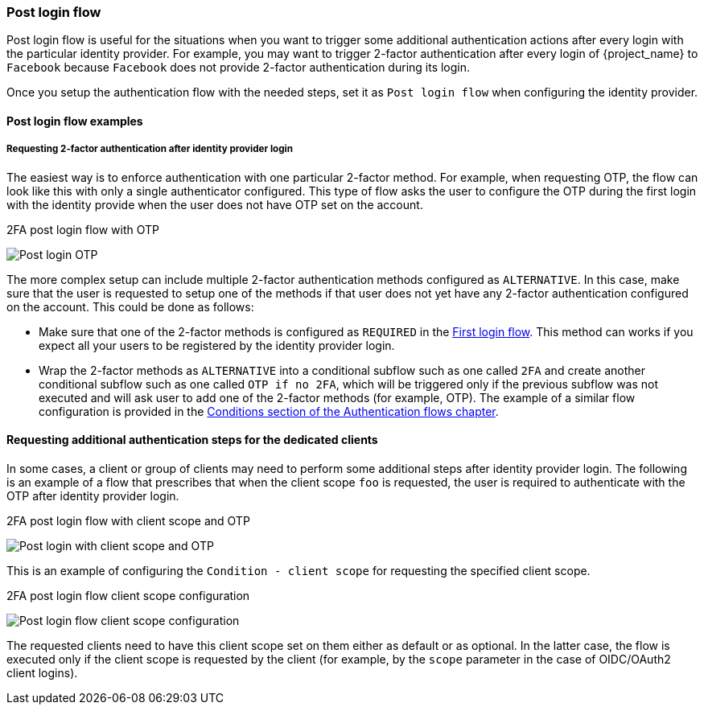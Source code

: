 [[_identity_broker_post_login_flow]]

=== Post login flow

Post login flow is useful for the situations when you want to trigger some additional authentication actions after every login with the particular identity provider.
For example, you may want to trigger 2-factor authentication after every login of {project_name} to `Facebook` because `Facebook` does not provide 2-factor authentication during its login.

Once you setup the authentication flow with the needed steps, set it as `Post login flow` when configuring the identity provider.

==== Post login flow examples

===== Requesting 2-factor authentication after identity provider login

The easiest way is to enforce authentication with one particular 2-factor method. For example, when requesting OTP, the flow can look like this with only a single authenticator configured.
This type of flow asks the user to configure the OTP during the first login with the identity provide when the user does not have OTP set on the account.

.2FA post login flow with OTP
image:images/post-login-flow-otp.png[Post login OTP]

The more complex setup can include multiple 2-factor authentication methods configured as `ALTERNATIVE`. In this case, make sure that the user is requested to setup one of
the methods if that user does not yet have any 2-factor authentication configured on the account. This could be done as follows:

* Make sure that one of the 2-factor methods is configured as `REQUIRED` in the <<_identity_broker_first_login, First login flow>>. This method can works if  you expect all your users to be registered by
the identity provider login.

* Wrap the 2-factor methods as `ALTERNATIVE` into a conditional subflow such as one called `2FA` and create another conditional subflow such as one called `OTP if no 2FA`,
which will be triggered only if the previous subflow was not executed and will ask user to add one of the 2-factor methods (for example, OTP). The example of a similar flow configuration is provided
in the <<_conditional-2fa-otp-default, Conditions section of the Authentication flows chapter>>.

==== Requesting additional authentication steps for the dedicated clients

In some cases, a client or group of clients may need to perform some additional steps after identity provider login.
The following is an example of a flow that prescribes that when the client scope `foo` is requested, the user is required to authenticate with the OTP after identity provider login.

.2FA post login flow with client scope and OTP
image:images/post-login-flow-client-scope.png[Post login with client scope and OTP]

This is an example of configuring the `Condition - client scope` for requesting the specified client scope.

.2FA post login flow client scope configuration
image:images/post-login-flow-client-scope-config.png[Post login flow client scope configuration]

The requested clients need to have this client scope set on them either
as default or as optional. In the latter case, the flow is executed only if the client scope is requested by the client (for example, by the `scope` parameter in the case of OIDC/OAuth2 client logins).
